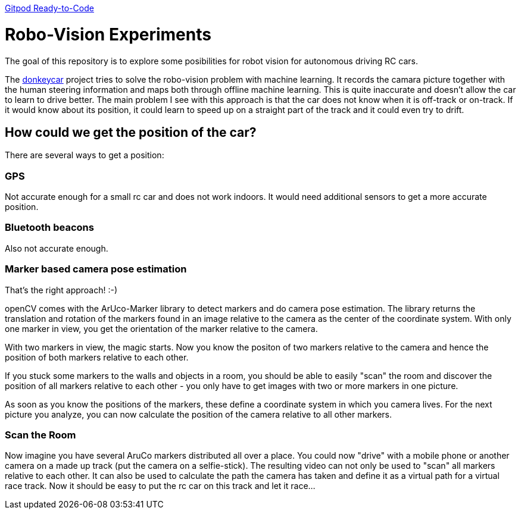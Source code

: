 https://img.shields.io/badge/Gitpod-Ready--to--Code-blue?logo=gitpod)[Gitpod Ready-to-Code, link=https://gitpod.io/#https://github.com/rdmueller/openCV] 

= Robo-Vision Experiments

The goal of this repository is to explore some posibilities for robot vision for autonomous driving RC cars.

The https://www.donkeycar.com/[donkeycar] project tries to solve the robo-vision problem with machine learning.
It records the camara picture together with the human steering information and maps both through offline machine learning.
This is quite inaccurate and doesn't allow the car to learn to drive better.
The main problem I see with this approach is that the car does not know when it is off-track or on-track.
If it would know about its position, it could learn to speed up on a straight part of the track
and it could even try to drift.

== How could we get the position of the car?

There are several ways to get a position:

=== GPS

Not accurate enough for a small rc car and does not work indoors.
It would need additional sensors to get a more accurate position.

=== Bluetooth beacons

Also not accurate enough.

=== Marker based camera pose estimation

That's the right approach! :-)

openCV comes with the ArUco-Marker library to detect markers and do camera pose estimation.
The library returns the translation and rotation of the markers found in an image relative to the camera as the center of the coordinate system.
With only one marker in view, you get the orientation of the marker relative to the camera.

With two markers in view, the magic starts.
Now you know the positon of two markers relative to the camera and hence the position of both markers relative to each other.

If you stuck some markers to the walls and objects in a room, you should be able to easily "scan" the room and discover the position of all markers relative to each other - you only have to get images with two or more markers in one picture.

As soon as you know the positions of the markers, these define a coordinate system in which you camera lives.
For the next picture you analyze, you can now calculate the position of the camera relative to all other markers.

=== Scan the Room

Now imagine you have several AruCo markers distributed all over a place.
You could now "drive" with a mobile phone or another camera on a made up track (put the camera on a selfie-stick).
The resulting video can not only be used to "scan" all markers relative to each other.
It can also be used to calculate the path the camera has taken and define it as a virtual path for a virtual race track.
Now it should be easy to put the rc car on this track and let it race...
